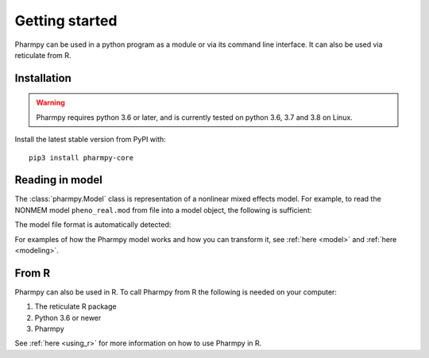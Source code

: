 ===============
Getting started
===============

Pharmpy can be used in a python program as a module or via its command line interface. It can also
be used via reticulate from R.

------------
Installation
------------

.. warning:: Pharmpy requires python 3.6 or later,
    and is currently tested on python 3.6, 3.7 and 3.8 on Linux.

Install the latest stable version from PyPI with::

   pip3 install pharmpy-core

----------------
Reading in model
----------------

The :class:`pharmpy.Model` class is representation of a nonlinear mixed effects model. For example, to
read the NONMEM model ``pheno_real.mod`` from file into a model object, the following is sufficient:

.. testcode::
    :pyversion: > 3.6

    from pharmpy import Model

    path = 'tests/testdata/nonmem/pheno_real.mod'
    pheno = Model(path)

The model file format is automatically detected:

.. doctest::
    :pyversion: > 3.6

    >>> type(pheno)
    <class 'pharmpy.plugins.nonmem.model.Model'>

For examples of how the Pharmpy model works and how you can transform it, see :ref:`here <model>` and
:ref:`here <modeling>`.

------
From R
------

Pharmpy can also be used in R. To call Pharmpy from R the following is needed on your computer:

#. The reticulate R package
#. Python 3.6 or newer
#. Pharmpy

See :ref:`here <using_r>` for more information on how to use Pharmpy in R.
